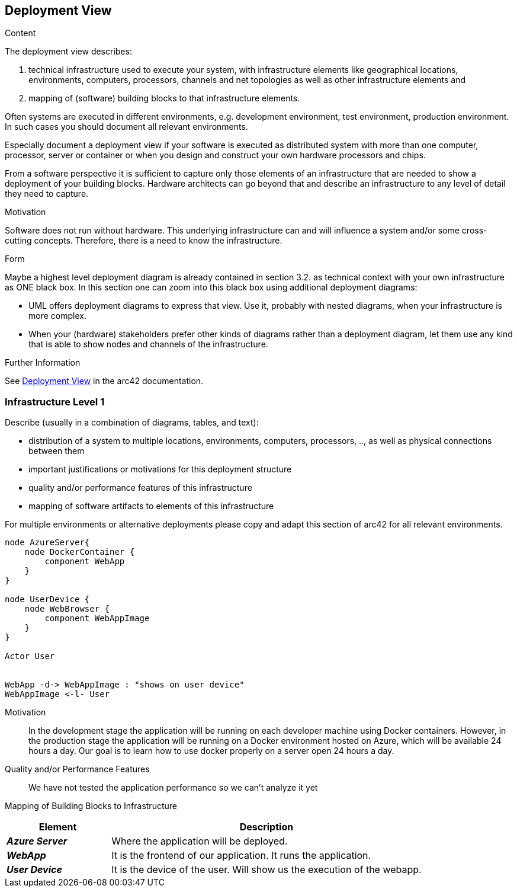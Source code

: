 ifndef::imagesdir[:imagesdir: ../images]

[[section-deployment-view]]


== Deployment View

[role="arc42help"]
****
.Content
The deployment view describes:

 1. technical infrastructure used to execute your system, with infrastructure elements like geographical locations, environments, computers, processors, channels and net topologies as well as other infrastructure elements and

2. mapping of (software) building blocks to that infrastructure elements.

Often systems are executed in different environments, e.g. development environment, test environment, production environment. In such cases you should document all relevant environments.

Especially document a deployment view if your software is executed as distributed system with more than one computer, processor, server or container or when you design and construct your own hardware processors and chips.

From a software perspective it is sufficient to capture only those elements of an infrastructure that are needed to show a deployment of your building blocks. Hardware architects can go beyond that and describe an infrastructure to any level of detail they need to capture.

.Motivation
Software does not run without hardware.
This underlying infrastructure can and will influence a system and/or some
cross-cutting concepts. Therefore, there is a need to know the infrastructure.

.Form

Maybe a highest level deployment diagram is already contained in section 3.2. as
technical context with your own infrastructure as ONE black box. In this section one can
zoom into this black box using additional deployment diagrams:

* UML offers deployment diagrams to express that view. Use it, probably with nested diagrams,
when your infrastructure is more complex.
* When your (hardware) stakeholders prefer other kinds of diagrams rather than a deployment diagram, let them use any kind that is able to show nodes and channels of the infrastructure.


.Further Information

See https://docs.arc42.org/section-7/[Deployment View] in the arc42 documentation.

****

=== Infrastructure Level 1

[role="arc42help"]
****
Describe (usually in a combination of diagrams, tables, and text):

* distribution of a system to multiple locations, environments, computers, processors, .., as well as physical connections between them
* important justifications or motivations for this deployment structure
* quality and/or performance features of this infrastructure
* mapping of software artifacts to elements of this infrastructure

For multiple environments or alternative deployments please copy and adapt this section of arc42 for all relevant environments.
****

[plantuml, "infrastructure-level1", png]
----
node AzureServer{
    node DockerContainer {
        component WebApp
    }
}

node UserDevice {
    node WebBrowser {
        component WebAppImage
    }
}

Actor User


WebApp -d-> WebAppImage : "shows on user device"
WebAppImage <-l- User
----

Motivation::

In the development stage the application will be running on each developer machine using Docker containers. However, in the production stage the application will be running on a Docker environment hosted on Azure, which will be available 24 hours a day. Our goal is to learn how to use docker properly on a server open 24 hours a day.

Quality and/or Performance Features::

We have not tested the application performance so we can't analyze it yet

Mapping of Building Blocks to Infrastructure::

[options="header",cols="1,3"]
|===
| Element | Description
 
| *_Azure Server_*
| Where the application will be deployed.

| *_WebApp_*
| It is the frontend of our application. It runs the application.
 
| *_User Device_*
| It is the device of the user. Will show us the execution of the webapp.
|===